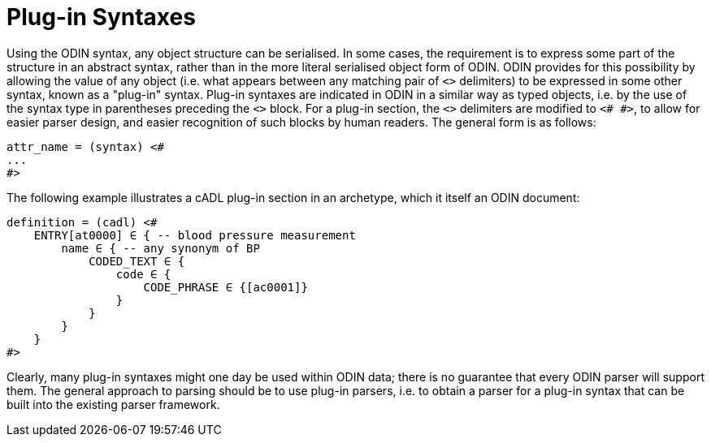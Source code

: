 = Plug-in Syntaxes

Using the ODIN syntax, any object structure can be serialised. In some cases, the requirement is to express some part of the structure in an abstract syntax, rather than in the more literal serialised object form of ODIN. ODIN provides for this possibility by allowing the value of any object (i.e. what appears between any matching pair of `<>` delimiters) to be expressed in some other syntax, known as a "plug-in" syntax. Plug-in syntaxes are indicated in ODIN in a similar way as typed objects, i.e. by the use of the syntax type in parentheses preceding the `<>` block. For a plug-in section, the `<>` delimiters are modified to `<# #>`, to allow for easier parser design, and easier recognition of such blocks by human readers. The general form is as follows:

--------
attr_name = (syntax) <#
...
#>
--------

The following example illustrates a cADL plug-in section in an archetype, which it itself an ODIN document:

--------
definition = (cadl) <#
    ENTRY[at0000] ∈ { -- blood pressure measurement
        name ∈ { -- any synonym of BP
            CODED_TEXT ∈ {
                code ∈ {
                    CODE_PHRASE ∈ {[ac0001]}
                }
            }
        }
    }
#>
--------

Clearly, many plug-in syntaxes might one day be used within ODIN data; there is no guarantee that every ODIN parser will support them. The general approach to parsing should be to use plug-in parsers, i.e. to obtain a parser for a plug-in syntax that can be built into the existing parser framework.
